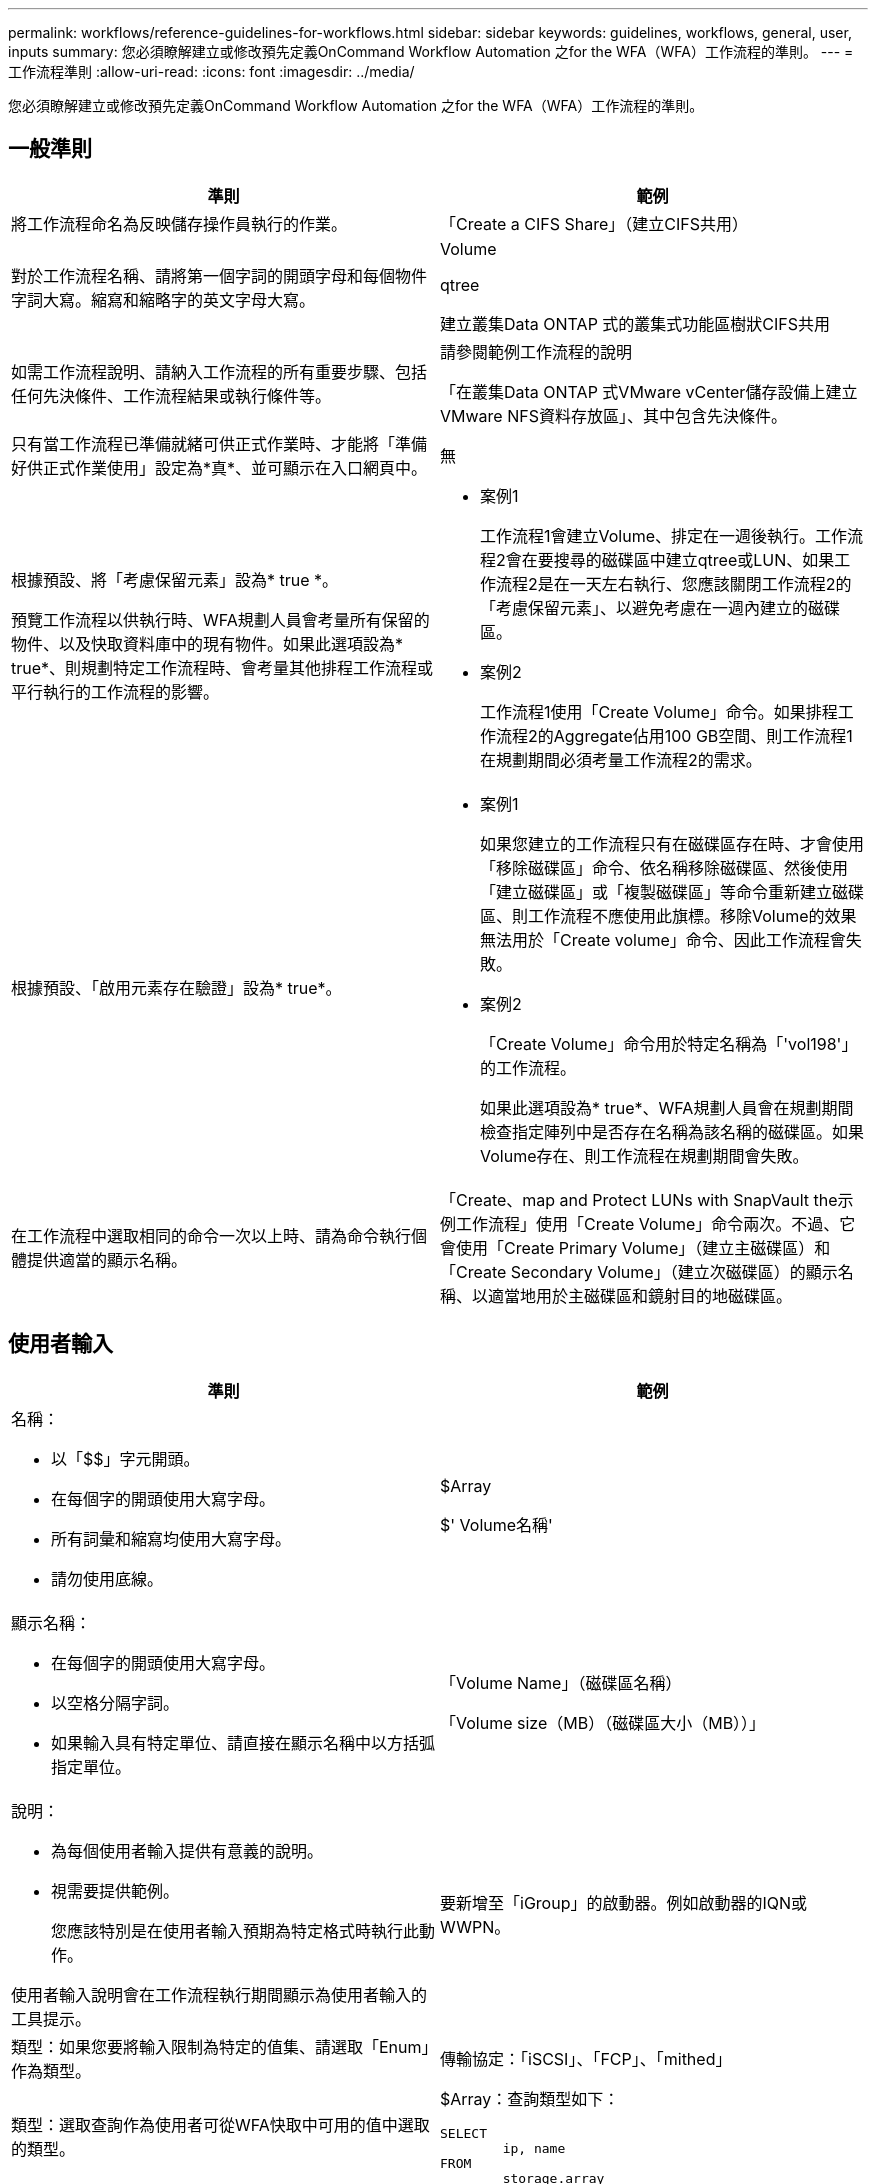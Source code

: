 ---
permalink: workflows/reference-guidelines-for-workflows.html 
sidebar: sidebar 
keywords: guidelines, workflows, general, user, inputs 
summary: 您必須瞭解建立或修改預先定義OnCommand Workflow Automation 之for the WFA（WFA）工作流程的準則。 
---
= 工作流程準則
:allow-uri-read: 
:icons: font
:imagesdir: ../media/


[role="lead"]
您必須瞭解建立或修改預先定義OnCommand Workflow Automation 之for the WFA（WFA）工作流程的準則。



== 一般準則

[cols="2*"]
|===
| 準則 | 範例 


 a| 
將工作流程命名為反映儲存操作員執行的作業。
 a| 
「Create a CIFS Share」（建立CIFS共用）



 a| 
對於工作流程名稱、請將第一個字詞的開頭字母和每個物件字詞大寫。縮寫和縮略字的英文字母大寫。
 a| 
Volume

qtree

建立叢集Data ONTAP 式的叢集式功能區樹狀CIFS共用



 a| 
如需工作流程說明、請納入工作流程的所有重要步驟、包括任何先決條件、工作流程結果或執行條件等。
 a| 
請參閱範例工作流程的說明

「在叢集Data ONTAP 式VMware vCenter儲存設備上建立VMware NFS資料存放區」、其中包含先決條件。



 a| 
只有當工作流程已準備就緒可供正式作業時、才能將「準備好供正式作業使用」設定為*真*、並可顯示在入口網頁中。
 a| 
無



 a| 
根據預設、將「考慮保留元素」設為* true *。

預覽工作流程以供執行時、WFA規劃人員會考量所有保留的物件、以及快取資料庫中的現有物件。如果此選項設為* true*、則規劃特定工作流程時、會考量其他排程工作流程或平行執行的工作流程的影響。
 a| 
* 案例1
+
工作流程1會建立Volume、排定在一週後執行。工作流程2會在要搜尋的磁碟區中建立qtree或LUN、如果工作流程2是在一天左右執行、您應該關閉工作流程2的「考慮保留元素」、以避免考慮在一週內建立的磁碟區。

* 案例2
+
工作流程1使用「Create Volume」命令。如果排程工作流程2的Aggregate佔用100 GB空間、則工作流程1在規劃期間必須考量工作流程2的需求。





 a| 
根據預設、「啟用元素存在驗證」設為* true*。
 a| 
* 案例1
+
如果您建立的工作流程只有在磁碟區存在時、才會使用「移除磁碟區」命令、依名稱移除磁碟區、然後使用「建立磁碟區」或「複製磁碟區」等命令重新建立磁碟區、則工作流程不應使用此旗標。移除Volume的效果無法用於「Create volume」命令、因此工作流程會失敗。

* 案例2
+
「Create Volume」命令用於特定名稱為「'vol198'」的工作流程。

+
如果此選項設為* true*、WFA規劃人員會在規劃期間檢查指定陣列中是否存在名稱為該名稱的磁碟區。如果Volume存在、則工作流程在規劃期間會失敗。





 a| 
在工作流程中選取相同的命令一次以上時、請為命令執行個體提供適當的顯示名稱。
 a| 
「Create、map and Protect LUNs with SnapVault the示例工作流程」使用「Create Volume」命令兩次。不過、它會使用「Create Primary Volume」（建立主磁碟區）和「Create Secondary Volume」（建立次磁碟區）的顯示名稱、以適當地用於主磁碟區和鏡射目的地磁碟區。

|===


== 使用者輸入

[cols="2*"]
|===
| 準則 | 範例 


 a| 
名稱：

* 以「$$」字元開頭。
* 在每個字的開頭使用大寫字母。
* 所有詞彙和縮寫均使用大寫字母。
* 請勿使用底線。

 a| 
$Array

$' Volume名稱'



 a| 
顯示名稱：

* 在每個字的開頭使用大寫字母。
* 以空格分隔字詞。
* 如果輸入具有特定單位、請直接在顯示名稱中以方括弧指定單位。

 a| 
「Volume Name」（磁碟區名稱）

「Volume size（MB）（磁碟區大小（MB））」



 a| 
說明：

* 為每個使用者輸入提供有意義的說明。
* 視需要提供範例。
+
您應該特別是在使用者輸入預期為特定格式時執行此動作。



使用者輸入說明會在工作流程執行期間顯示為使用者輸入的工具提示。
 a| 
要新增至「iGroup」的啟動器。例如啟動器的IQN或WWPN。



 a| 
類型：如果您要將輸入限制為特定的值集、請選取「Enum」作為類型。
 a| 
傳輸協定：「iSCSI」、「FCP」、「mithed」



 a| 
類型：選取查詢作為使用者可從WFA快取中可用的值中選取的類型。
 a| 
$Array：查詢類型如下：

[listing]
----
SELECT
	ip, name
FROM
	storage.array
----


 a| 
類型：當使用者輸入應限制為從查詢取得的值、或應僅限於支援的Enum類型時、請將使用者輸入標記為「鎖定」。
 a| 
$Array：鎖定查詢類型：只能選取快取中的陣列。$Protocol：鎖定的Enum類型、有效值為iSCSI、FCP、混合。不支援有效值以外的其他值。



 a| 
類型：查詢類型在查詢中新增其他欄做為傳回值、以協助儲存設備操作員做出正確的使用者輸入選擇。
 a| 
$Aggregate：提供名稱、總大小、可用大小、以便操作員在選取Aggregate之前先知道這些屬性。



 a| 
類型：查詢類型SQL查詢的使用者輸入內容可參照其前的任何其他使用者輸入。這可用來限制其他使用者輸入的查詢結果、例如陣列的vFiler單元、集合體的磁碟區、儲存虛擬機器（SVM）中的LUN。
 a| 
在範例工作流程「建立叢集Data ONTAP 式的流通量」中、VserverName的查詢如下：

[listing]
----
SELECT
    vserver.name
FROM
    cm_storage.cluster cluster,
    cm_storage.vserver vserver
WHERE
    vserver.cluster_id = cluster.id
    AND cluster.name = '${ClusterName}'
    AND vserver.type = 'cluster'
ORDER BY
    vserver.name ASC
----
查詢是指$\{clustername}、其中$clustername是$VserverName使用者輸入前的使用者輸入名稱。



 a| 
類型：

對於屬於布林值的使用者輸入、請使用「true、fals'」值的布林類型。這有助於在工作流程設計中直接使用使用者輸入內容來撰寫內部運算式。例如、$UserIntutName而非$UserIntutName ='Yes。
 a| 
$'CreCIFSShare:'布林類型、有效值為「true」或「假」



 a| 
類型：

如果是字串和數字類型、當您要使用特定格式驗證值時、請在「值」欄中使用規則運算式。

使用規則運算式輸入IP位址和網路遮罩。
 a| 
特定位置的使用者輸入可表示為「」（「A-Z」）[A-Z]\-0[1-9]」。此使用者輸入內容接受「US-01」、「NB-02」等值、但不接受「'NB-00'」等值。



 a| 
類型：

對於數字類型、可在「值」欄位中指定範圍型驗證。
 a| 
對於要建立的LUN數目、「值」欄位中的項目為1-20。



 a| 
群組：

將相關的使用者輸入分組至適當的儲存區、並命名群組。
 a| 
所有儲存設備相關使用者輸入的「儲存設備詳細資料」。所有VMware相關使用者輸入的「儲存設備詳細資料」均為「儲存設備詳細資料」。



 a| 
必填：

如果工作流程需要執行任何使用者輸入的值、請將使用者輸入標示為必填。如此可確保使用者輸入畫面以資料方式接受使用者的輸入。
 a| 
「Create NFS Volume」（建立NFS Volume）工作流程中的「'$Volume Name'」。



 a| 
預設值：

如果使用者輸入的預設值可用於大部分的工作流程執行、請提供這些值。這有助於讓使用者在執行期間提供較少的輸入（如果預設值符合此目的）。
 a| 
無

|===


== 常量、變數及傳回參數

[cols="2*"]
|===
| 準則 | 範例 


 a| 
常量：使用通用值定義多個命令的參數時、請定義常量。
 a| 
_Aggregate、overimention_dthreshold__、位於「Create、map and Protect LUNs with SnapVault the SURE'（建立、對應及保護LUN）」範例工作流程中。



 a| 
常量：名稱

* 在每個字的開頭使用大寫字母。
* 所有詞彙和縮寫均使用大寫字母。
* 請勿使用底線。
* 所有固定名稱的字母都使用大寫字母。

 a| 
_Aggregate使用空間臨界值_

_ActualVolume SizeInMB_



 a| 
變數：為其中一個命令參數方塊中定義的物件提供名稱。變數是自動產生的名稱、可以變更。
 a| 
無



 a| 
變數：名稱使用小寫字元做為變數名稱。
 a| 
Volume1.

CIFs_Share



 a| 
傳回參數：當工作流程規劃與執行在規劃期間應傳回某些已計算或選取的值時、請使用傳回參數。這些值也會在從Web服務執行工作流程時、以預覽模式提供。
 a| 
Aggregate：如果使用資源選擇邏輯選取Aggregate、則實際選取的Aggregate可定義為傳回參數。

|===